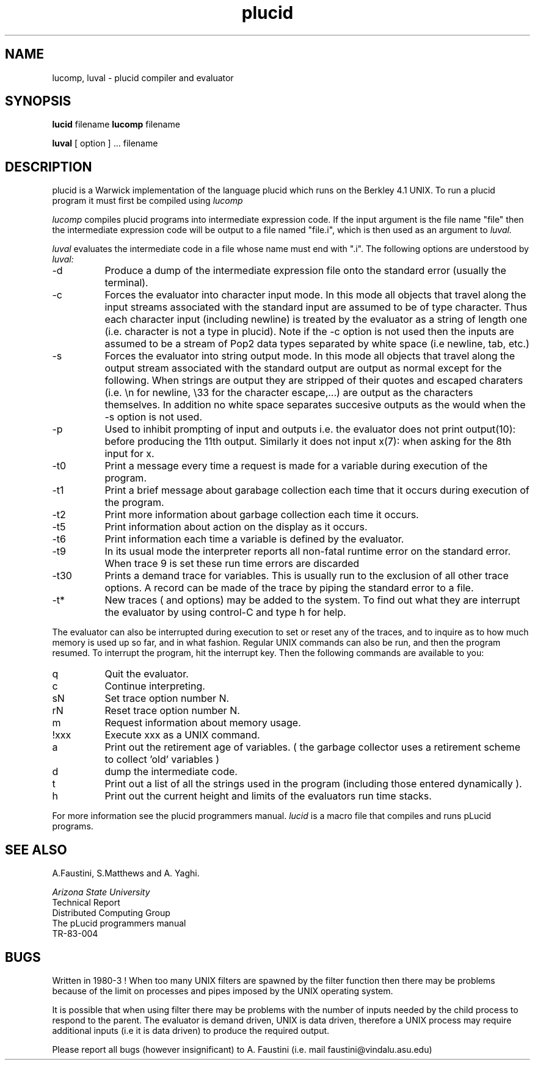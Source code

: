 .TH plucid 1     ARIZONA STATE UNIVERSITY
.SH NAME
lucomp, luval \- plucid compiler and evaluator
.SH SYNOPSIS
.B lucid
filename
.B lucomp
filename
.PP
.B luval
[ option ] ... filename
.SH DESCRIPTION
plucid is a Warwick implementation of the language plucid
which runs on the Berkley 4.1 UNIX. To run a plucid program
it must first be compiled using
.I lucomp

.I lucomp
compiles plucid programs into intermediate expression code.
If the input argument is the file name "file" then
the intermediate expression code will be output to a file named "file.i",
which is then used as an argument to
.I luval.

.PP
.I luval
evaluates the intermediate code in a file whose name must end with ".i".
The following options are understood by
.I luval:
.IP "-d" 8
Produce a dump of the intermediate expression file onto the
standard error (usually the terminal).
.IP "-c" 8
Forces the evaluator into character input mode. In this mode
all objects that travel
along the input streams associated with the standard input are
assumed to be of type character.
Thus each character input (including newline)
is treated by the evaluator as a string of length one (i.e.
character is not a type in plucid). Note if the -c option is
not used then the inputs are assumed to be a stream of Pop2
data types separated by white space (i.e newline, tab, etc.)
.IP "-s" 8
Forces the evaluator into string output mode. In this mode
all objects that travel along the output stream associated with
the standard output are output as normal except for the
following.
When strings
are output they are stripped of their quotes and
escaped charaters (i.e. \\n for newline, \\33 for the character
escape,...)
are output as the
characters themselves. In addition no white space separates
succesive outputs as the would when the -s option is not used.
.IP "-p" 8
Used to inhibit prompting of input and outputs i.e. the
evaluator does not print output(10): before producing the
11th output. Similarly it does not input x(7): when asking for
the 8th input for x.
.IP "-t0" 8
Print a message every time a request is made for a variable during
execution of the program.
.IP "-t1" 8
Print a brief message about garabage collection each time that it occurs
during execution of the program.
.IP "-t2" 8
Print more information about garbage collection each time it occurs.
.IP "-t5" 8
Print information about action on the display as it occurs.
.IP "-t6" 8
Print information each time a variable is defined by the evaluator.
.IP "-t9" 8
In its usual mode the interpreter reports all non-fatal
runtime error on the standard error.
When trace 9 is set these run time errors are
discarded
.IP "-t30" 8
Prints a demand trace for variables. This is usually run to the
exclusion of all other trace options. A record can be made of
the trace by piping the standard error to a file.
.IP "-t*" 8
New traces ( and options) may be added to the system. To find out
what they are interrupt the evaluator by using control-C and
type h for help.
.PP
The evaluator can also be interrupted during execution to set or
reset any of the traces, and to inquire as to how much memory is used
up so far, and in what fashion.
Regular UNIX commands can also be run, and then the program resumed.
To interrupt the program, hit the interrupt key. Then the following commands
are available to you:
.IP "q" 8
Quit the evaluator.
.IP "c" 8
Continue interpreting.
.IP "sN" 8
Set trace option number N.
.IP "rN" 8
Reset trace option number N.
.IP "m" 8
Request information about memory usage.
.IP "!xxx" 8
Execute xxx as a UNIX command.
.IP "a" 8
Print out the retirement age of variables. ( the garbage
collector uses a retirement scheme to collect 'old' variables )
.IP "d" 8
dump the intermediate code.
.IP "t" 8
Print out a list of all the strings used in the program
(including those entered dynamically ).
.IP "h" 8
Print out the current height and limits of the evaluators
run time stacks.
.PP
For more information see the plucid programmers manual.
.I lucid
is a macro file that compiles and runs pLucid programs.

.SH "SEE ALSO"
A.Faustini, S.Matthews and  A. Yaghi.

.I
Arizona State University
 Technical Report
 Distributed Computing Group
 The pLucid programmers manual
 TR-83-004
.SH BUGS
.PP
Written in 1980-3 !
When too many UNIX filters are spawned by the filter function
then there may be problems because of the limit on processes
and pipes imposed by the UNIX operating system.
.PP
It is possible that when using filter there may be problems
with the number of inputs needed by the child process to
respond to the parent. The evaluator is demand driven, UNIX is
data driven, therefore a UNIX process may require additional
inputs (i.e it is data driven) to produce the required output.
.PP

Please report all bugs (however insignificant) to A. Faustini
(i.e. mail faustini@vindalu.asu.edu)
